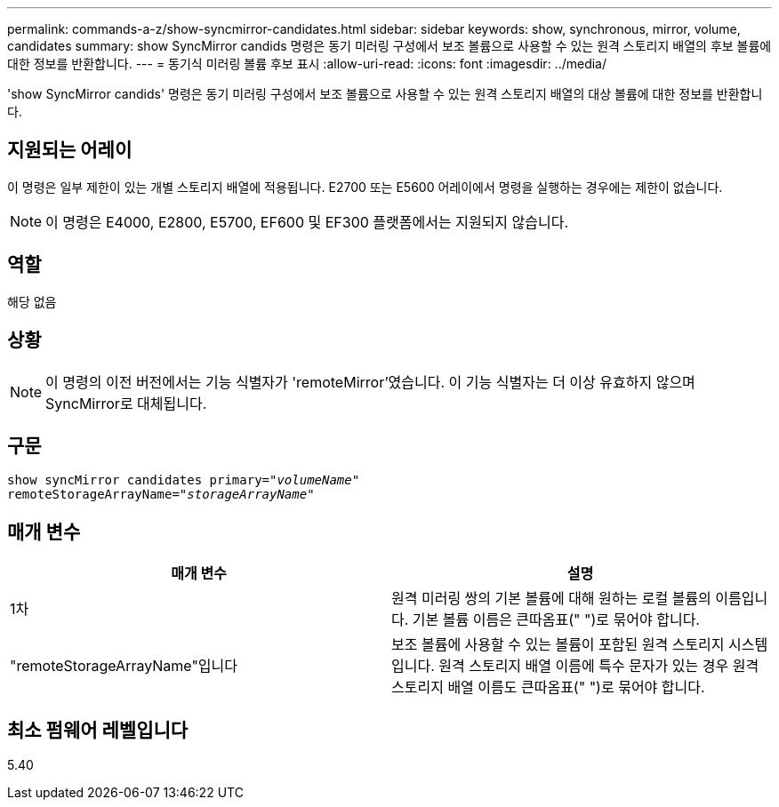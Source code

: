 ---
permalink: commands-a-z/show-syncmirror-candidates.html 
sidebar: sidebar 
keywords: show, synchronous, mirror, volume, candidates 
summary: show SyncMirror candids 명령은 동기 미러링 구성에서 보조 볼륨으로 사용할 수 있는 원격 스토리지 배열의 후보 볼륨에 대한 정보를 반환합니다. 
---
= 동기식 미러링 볼륨 후보 표시
:allow-uri-read: 
:icons: font
:imagesdir: ../media/


[role="lead"]
'show SyncMirror candids' 명령은 동기 미러링 구성에서 보조 볼륨으로 사용할 수 있는 원격 스토리지 배열의 대상 볼륨에 대한 정보를 반환합니다.



== 지원되는 어레이

이 명령은 일부 제한이 있는 개별 스토리지 배열에 적용됩니다. E2700 또는 E5600 어레이에서 명령을 실행하는 경우에는 제한이 없습니다.

[NOTE]
====
이 명령은 E4000, E2800, E5700, EF600 및 EF300 플랫폼에서는 지원되지 않습니다.

====


== 역할

해당 없음



== 상황

[NOTE]
====
이 명령의 이전 버전에서는 기능 식별자가 'remoteMirror'였습니다. 이 기능 식별자는 더 이상 유효하지 않으며 SyncMirror로 대체됩니다.

====


== 구문

[source, cli, subs="+macros"]
----
pass:quotes[show syncMirror candidates primary="_volumeName_"
remoteStorageArrayName="_storageArrayName_"]
----


== 매개 변수

[cols="2*"]
|===
| 매개 변수 | 설명 


 a| 
1차
 a| 
원격 미러링 쌍의 기본 볼륨에 대해 원하는 로컬 볼륨의 이름입니다. 기본 볼륨 이름은 큰따옴표(" ")로 묶어야 합니다.



 a| 
"remoteStorageArrayName"입니다
 a| 
보조 볼륨에 사용할 수 있는 볼륨이 포함된 원격 스토리지 시스템입니다. 원격 스토리지 배열 이름에 특수 문자가 있는 경우 원격 스토리지 배열 이름도 큰따옴표(" ")로 묶어야 합니다.

|===


== 최소 펌웨어 레벨입니다

5.40
